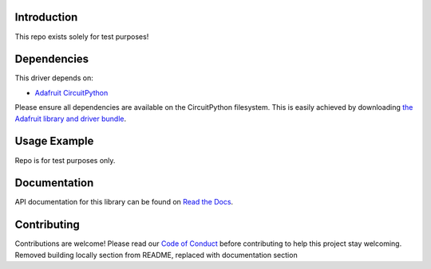 Introduction
============

.. image:: https://readthedocs.org/projects/adafruit-circuitpython-testrepo/badge/?version=latest
    :target: https://circuitpython.readthedocs.io/projects/testrepo/en/latest/
    :alt: Documentation Status

.. image:: https://img.shields.io/discord/327254708534116352.svg
    :target: https://discord.gg/adafruit
    :alt: Discord

.. image:: https://github.com/adafruit/Adafruit_CircuitPython_TestRepo/workflows/Build%20CI/badge.svg
    :target: https://github.com/adafruit/Adafruit_CircuitPython_TestRepo/actions
    :alt: Build Status

This repo exists solely for test purposes!


Dependencies
=============
This driver depends on:

* `Adafruit CircuitPython <https://github.com/adafruit/circuitpython>`_

Please ensure all dependencies are available on the CircuitPython filesystem.
This is easily achieved by downloading
`the Adafruit library and driver bundle <https://github.com/adafruit/Adafruit_CircuitPython_Bundle>`_.

Usage Example
=============

Repo is for test purposes only.

Documentation
=============

API documentation for this library can be found on `Read the Docs <https://circuitpython.readthedocs.io/projects/testrepo/en/latest/>`_.

Contributing
============

Contributions are welcome! Please read our `Code of Conduct
<https://github.com/adafruit/Adafruit_CircuitPython_TestRepo/blob/master/CODE_OF_CONDUCT.md>`_
before contributing to help this project stay welcoming.
Removed building locally section from README, replaced with documentation section
